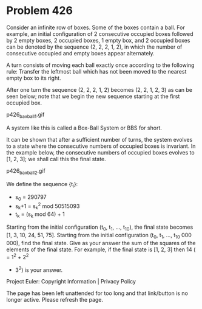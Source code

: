 *   Problem 426

   Consider an infinite row of boxes. Some of the boxes contain a ball. For
   example, an initial configuration of 2 consecutive occupied boxes followed
   by 2 empty boxes, 2 occupied boxes, 1 empty box, and 2 occupied boxes can
   be denoted by the sequence (2, 2, 2, 1, 2), in which the number of
   consecutive occupied and empty boxes appear alternately.

   A turn consists of moving each ball exactly once according to the
   following rule: Transfer the leftmost ball which has not been moved to the
   nearest empty box to its right.

   After one turn the sequence (2, 2, 2, 1, 2) becomes (2, 2, 1, 2, 3) as can
   be seen below; note that we begin the new sequence starting at the first
   occupied box.

                               p426_baxball1.gif

   A system like this is called a Box-Ball System or BBS for short.

   It can be shown that after a sufficient number of turns, the system
   evolves to a state where the consecutive numbers of occupied boxes is
   invariant. In the example below, the consecutive numbers of occupied boxes
   evolves to [1, 2, 3]; we shall call this the final state.

                               p426_baxball2.gif

   We define the sequence {t_i}:

     * s_0 = 290797
     * s_k+1 = s_k^2 mod 50515093
     * t_k = (s_k mod 64) + 1

   Starting from the initial configuration (t_0, t_1, …, t_10), the final
   state becomes [1, 3, 10, 24, 51, 75].
   Starting from the initial configuration (t_0, t_1, …, t_10 000 000), find
   the final state.
   Give as your answer the sum of the squares of the elements of the final
   state. For example, if the final state is [1, 2, 3] then 14 ( = 1^2 + 2^2
   + 3^2) is your answer.

   Project Euler: Copyright Information | Privacy Policy

   The page has been left unattended for too long and that link/button is no
   longer active. Please refresh the page.
